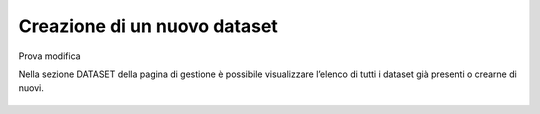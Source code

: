 **Creazione di un  nuovo dataset**
**********************************
Prova modifica

Nella sezione DATASET della pagina di gestione è possibile visualizzare l’elenco di tutti i dataset già presenti o crearne di nuovi.



.. figure:: img/img1.jpg